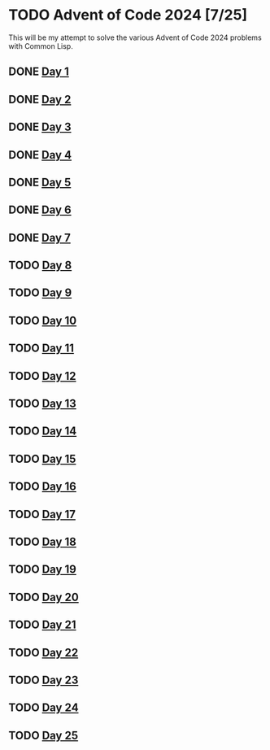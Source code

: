 #+STARTUP: indent contents
#+OPTIONS: toc:nil num:nil
* TODO Advent of Code 2024 [7/25]
This will be my attempt to solve the various Advent of Code 2024
problems with Common Lisp.
** DONE [[file:2024.01.org][Day 1]]
** DONE [[file:2024.02.org][Day 2]]
** DONE [[file:2024.03.org][Day 3]]
** DONE [[file:2024.04.org][Day 4]]
** DONE [[file:2024.05.org][Day 5]]
** DONE [[file:2024.06.org][Day 6]]
** DONE [[file:2024.07.org][Day 7]]
** TODO [[file:2024.08.org][Day 8]]
** TODO [[file:2024.09.org][Day 9]]
** TODO [[file:2024.10.org][Day 10]]
** TODO [[file:2024.11.org][Day 11]]
** TODO [[file:2024.12.org][Day 12]]
** TODO [[file:2024.13.org][Day 13]]
** TODO [[file:2024.14.org][Day 14]]
** TODO [[file:2024.15.org][Day 15]]
** TODO [[file:2024.16.org][Day 16]]
** TODO [[file:2024.17.org][Day 17]]
** TODO [[file:2024.18.org][Day 18]]
** TODO [[file:2024.19.org][Day 19]]
** TODO [[file:2024.20.org][Day 20]]
** TODO [[file:2024.21.org][Day 21]]
** TODO [[file::2024.22.org][Day 22]]
** TODO [[file:2024.23.org][Day 23]]
** TODO [[file:2024.24.org][Day 24]]
** TODO [[file:2024.25.org][Day 25]]
